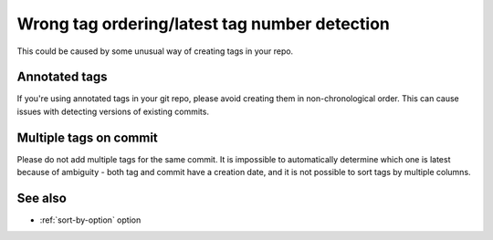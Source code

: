 Wrong tag ordering/latest tag number detection
~~~~~~~~~~~~~~~~~~~~~~~~~~~~~~~~~~~~~~~~~~~~~~

This could be caused by some unusual way of creating tags in your repo.

Annotated tags
^^^^^^^^^^^^^^

If you're using annotated tags in your git repo, please avoid creating them in non-chronological order.
This can cause issues with detecting versions of existing commits.

Multiple tags on commit
^^^^^^^^^^^^^^^^^^^^^^^

Please do not add multiple tags for the same commit.
It is impossible to automatically determine which one is latest because of ambiguity -
both tag and commit have a creation date, and it is not possible to sort tags by multiple columns.

See also
^^^^^^^^
- :ref:`sort-by-option` option
